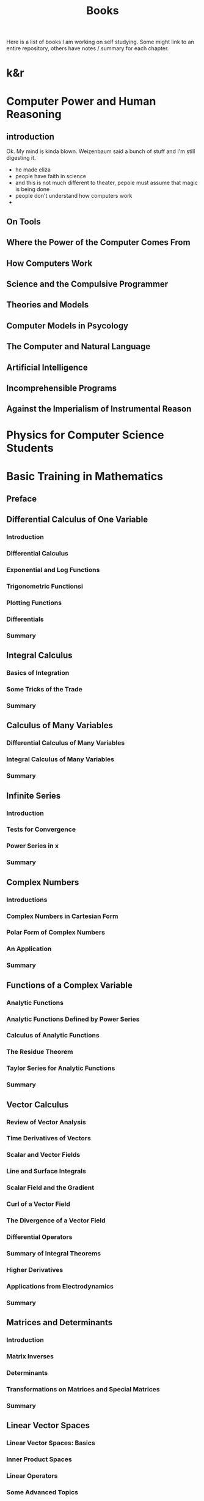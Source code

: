 #+title: Books
#+options: num:nil toc:nil
Here is a list of books I am working on self studying. Some might link to an
entire repository, others have notes / summary for each chapter.
* k&r

* Computer Power and Human Reasoning
** introduction
Ok. My mind is kinda blown. Weizenbaum said a bunch of stuff and I'm still
digesting it.
- he made eliza
- people have faith in science
- and this is not much different to theater, pepole must assume that magic is
  being done
- people don't understand how computers work
-
** On Tools
** Where the Power of the Computer Comes From
** How Computers Work
** Science and the Compulsive Programmer
** Theories and Models
** Computer Models in Psycology
** The Computer and Natural Language
** Artificial Intelligence
** Incomprehensible Programs
** Against the Imperialism of Instrumental Reason
* Physics for Computer Science Students
* Basic Training in Mathematics
** Preface
** Differential Calculus of One Variable
*** Introduction
*** Differential Calculus
*** Exponential and Log Functions
*** Trigonometric Functionsi
*** Plotting Functions
*** Differentials
*** Summary
** Integral Calculus
*** Basics of Integration
*** Some Tricks of the Trade
*** Summary
** Calculus of Many Variables
*** Differential Calculus of Many Variables
*** Integral Calculus of Many Variables
*** Summary
** Infinite Series
*** Introduction
*** Tests for Convergence
*** Power Series in x
*** Summary
** Complex Numbers
*** Introductions
*** Complex Numbers in Cartesian Form
*** Polar Form of Complex Numbers
*** An Application
*** Summary
** Functions of a Complex Variable
*** Analytic Functions
*** Analytic Functions Defined by Power Series
*** Calculus of Analytic Functions
*** The Residue Theorem
*** Taylor Series for Analytic Functions
*** Summary
** Vector Calculus
*** Review of Vector Analysis
*** Time Derivatives of Vectors
*** Scalar and Vector Fields
*** Line and Surface Integrals
*** Scalar Field and the Gradient
*** Curl of a Vector Field
*** The Divergence of a Vector Field
*** Differential Operators
*** Summary of Integral Theorems
*** Higher Derivatives
*** Applications from Electrodynamics
*** Summary
** Matrices and Determinants
*** Introduction
*** Matrix Inverses
*** Determinants
*** Transformations on Matrices and Special Matrices
*** Summary
** Linear Vector Spaces
*** Linear Vector Spaces: Basics
*** Inner Product Spaces
*** Linear Operators
*** Some Advanced Topics
*** The Eigenvalue Problem
*** Applications of Eigenvalue Theory
*** Function Spaces
*** Some Terminology
*** Tensors: An introduction
*** Summary
** Differential Equations
*** Introduction
*** ODEs with Constant Coefficients
*** ODEs with Variable Coefficients: First Order
*** ODEs with Variable Coefficients: Second Order and Homogenous
*** Partial Differential Equations
*** Green's Function Method
*** Summary
**
